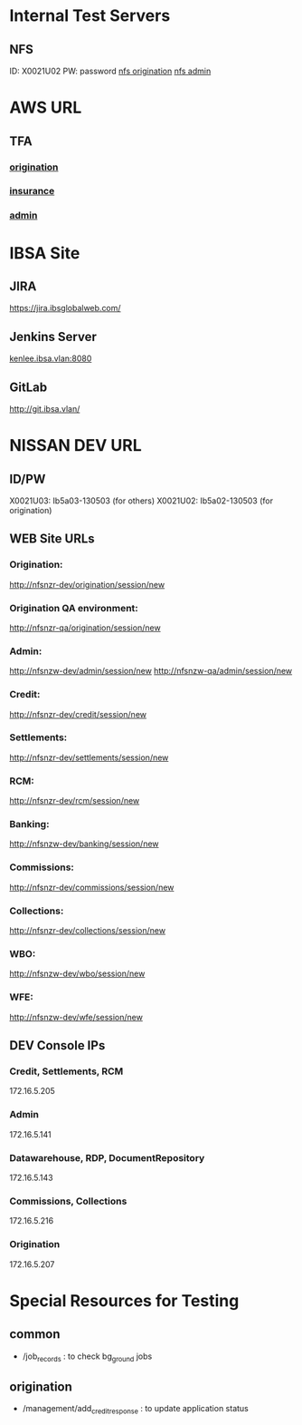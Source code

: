 * Internal Test Servers
** NFS
ID: X0021U02
PW: password
[[http://test-nfsnz-pos.ibsa.vlan/origination][nfs origination]]
[[http://test-nfsnz-sbo.ibsa.vlan/admin][nfs admin]]

* AWS URL
** TFA
*** [[http:54.206.57.214:8080/origination][origination]]
*** [[http://54.206.57.214:8080/insurance][insurance]]
*** [[http://54.206.57.214:8080/admin][admin]]


* IBSA Site
** JIRA
[[https://jira.ibsglobalweb.com/]]

** Jenkins Server
 [[kenlee.ibsa.vlan:8080]]

** GitLab
[[http://git.ibsa.vlan/]]

* NISSAN DEV URL
** ID/PW
X0021U03: Ib5a03-130503 (for others)
X0021U02: Ib5a02-130503 (for origination)
** WEB Site URLs
*** Origination:
http://nfsnzr-dev/origination/session/new
*** Origination QA environment:
http://nfsnzr-qa/origination/session/new
*** Admin:
http://nfsnzw-dev/admin/session/new
http://nfsnzw-qa/admin/session/new
*** Credit:
http://nfsnzr-dev/credit/session/new
*** Settlements:
http://nfsnzr-dev/settlements/session/new
*** RCM:
http://nfsnzr-dev/rcm/session/new
*** Banking:
http://nfsnzw-dev/banking/session/new
*** Commissions:
http://nfsnzr-dev/commissions/session/new
*** Collections:
http://nfsnzr-dev/collections/session/new
*** WBO:
http://nfsnzw-dev/wbo/session/new
*** WFE:
http://nfsnzw-dev/wfe/session/new

** DEV Console IPs
*** Credit, Settlements, RCM
172.16.5.205
*** Admin
172.16.5.141
*** Datawarehouse, RDP, DocumentRepository
172.16.5.143
*** Commissions, Collections
172.16.5.216
*** Origination
172.16.5.207

* Special Resources for Testing
** common
- /job_records : to check bg_ground jobs
** origination
- /management/add_credit_response : to update application status
